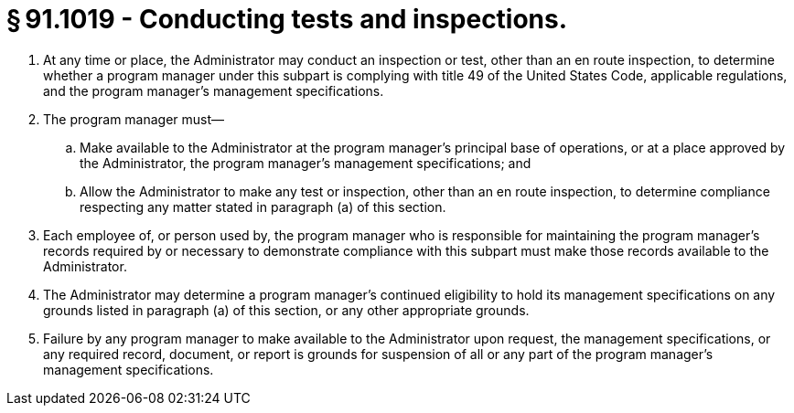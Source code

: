 # § 91.1019 - Conducting tests and inspections.

[start=1,loweralpha]
. At any time or place, the Administrator may conduct an inspection or test, other than an en route inspection, to determine whether a program manager under this subpart is complying with title 49 of the United States Code, applicable regulations, and the program manager's management specifications.
. The program manager must—
[start=1,arabic]
.. Make available to the Administrator at the program manager's principal base of operations, or at a place approved by the Administrator, the program manager's management specifications; and
.. Allow the Administrator to make any test or inspection, other than an en route inspection, to determine compliance respecting any matter stated in paragraph (a) of this section.
. Each employee of, or person used by, the program manager who is responsible for maintaining the program manager's records required by or necessary to demonstrate compliance with this subpart must make those records available to the Administrator.
. The Administrator may determine a program manager's continued eligibility to hold its management specifications on any grounds listed in paragraph (a) of this section, or any other appropriate grounds.
. Failure by any program manager to make available to the Administrator upon request, the management specifications, or any required record, document, or report is grounds for suspension of all or any part of the program manager's management specifications.

